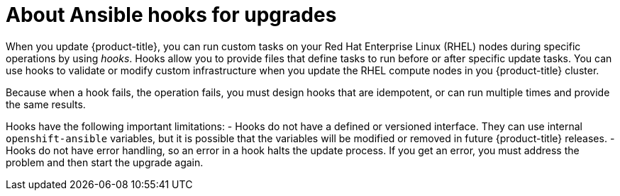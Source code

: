 // Module included in the following assemblies:
//
// * updating/updating-cluster-rhel-compute.adoc

[id="rhel-compute-about-hooks-{context}"]
= About Ansible hooks for upgrades

When you update {product-title}, you can run custom tasks on your Red Hat
Enterprise Linux (RHEL) nodes during specific operations by using _hooks_. Hooks
allow you to provide files that define tasks to run before or after specific
update tasks. You can use hooks to validate or modify custom
infrastructure when you update the RHEL compute nodes in you {product-title}
cluster.

Because when a hook fails, the operation fails, you must design hooks that are
idempotent, or can run multiple times and provide the same results.

Hooks have the following important limitations:
- Hooks do not have a defined or versioned interface. They can use internal
`openshift-ansible` variables, but it is possible that the variables will be
modified or removed in future {product-title} releases.
- Hooks do not have error handling, so an error in a hook halts the update
process. If you get an error, you must address the problem and then start the
upgrade again.